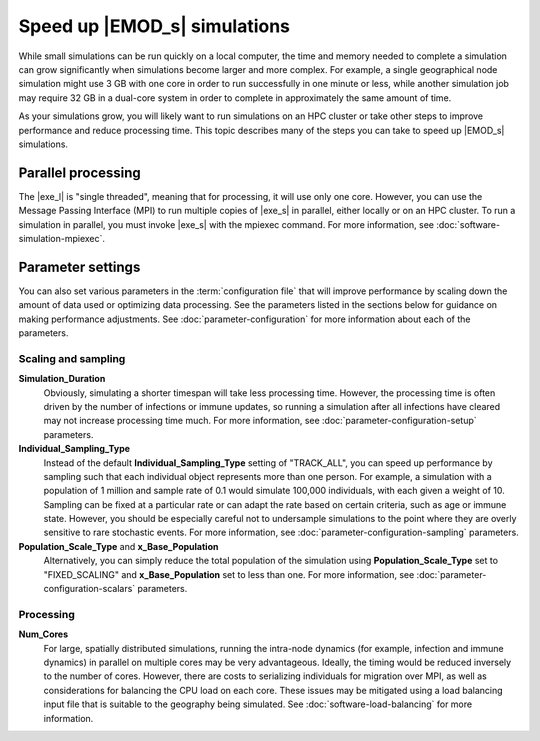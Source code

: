 =============================
Speed up |EMOD_s| simulations
=============================

While small simulations can be run quickly on a local computer, the time and memory needed to complete a
simulation can grow significantly when simulations become larger and more complex. For example, a
single geographical node simulation might use 3 GB with one core in order to run successfully in one
minute or less, while another simulation job may require 32 GB in a dual-core system in order to
complete in approximately the same amount of time.

As your simulations grow, you will likely want to run simulations on an HPC cluster or take other
steps to improve performance and reduce processing time. This topic describes many of the steps you
can take to speed up |EMOD_s| simulations.

Parallel processing
===================

The |exe_l| is "single threaded", meaning that for processing, it will use only one core. However,
you can use the Message Passing Interface (MPI) to run multiple copies of |exe_s| in parallel,
either locally or on an HPC cluster. To run a simulation in parallel, you must invoke |exe_s| with
the mpiexec command. For more information, see :doc:`software-simulation-mpiexec`.

Parameter settings
==================

You can also set various parameters in the :term:`configuration file` that will improve performance
by scaling down the amount of data used or optimizing data processing. See the parameters listed
in the sections below for guidance on making performance adjustments. See :doc:`parameter-configuration`
for more information about each of the parameters.

Scaling and sampling
--------------------

**Simulation_Duration**
    Obviously, simulating a shorter timespan will take less processing time. However, the
    processing time is often driven by the number of infections or immune updates, so running a
    simulation after all infections have cleared may not increase processing time much. For more
    information, see :doc:`parameter-configuration-setup` parameters.
**Individual_Sampling_Type**
    Instead of the default **Individual_Sampling_Type** setting of "TRACK_ALL", you can speed up
    performance by sampling such that each individual object represents more than one person. For
    example, a simulation with a population of 1 million and sample rate of 0.1 would simulate
    100,000 individuals, with each given a weight of 10. Sampling can be fixed at a particular rate
    or can adapt the rate based on certain criteria, such as age or immune state. However, you
    should be especially careful not to undersample simulations to the point where they are overly
    sensitive to rare stochastic events. For more information, see :doc:`parameter-configuration-sampling`
    parameters.
**Population_Scale_Type** and **x_Base_Population**
    Alternatively, you can simply reduce the total population of the simulation using
    **Population_Scale_Type** set to "FIXED_SCALING" and **x_Base_Population** set to
    less than one. For more information, see :doc:`parameter-configuration-scalars` parameters.

Processing
----------

**Num_Cores**
    For large, spatially distributed simulations, running the intra-node dynamics (for example,
    infection and immune dynamics) in parallel on multiple cores may be very advantageous. Ideally,
    the timing would be reduced inversely to the number of cores. However, there are costs to
    serializing individuals for migration over MPI, as well as considerations for balancing the CPU
    load on each core. These issues may be mitigated using a load balancing input file that is
    suitable to the geography being simulated. See :doc:`software-load-balancing` for more information.



